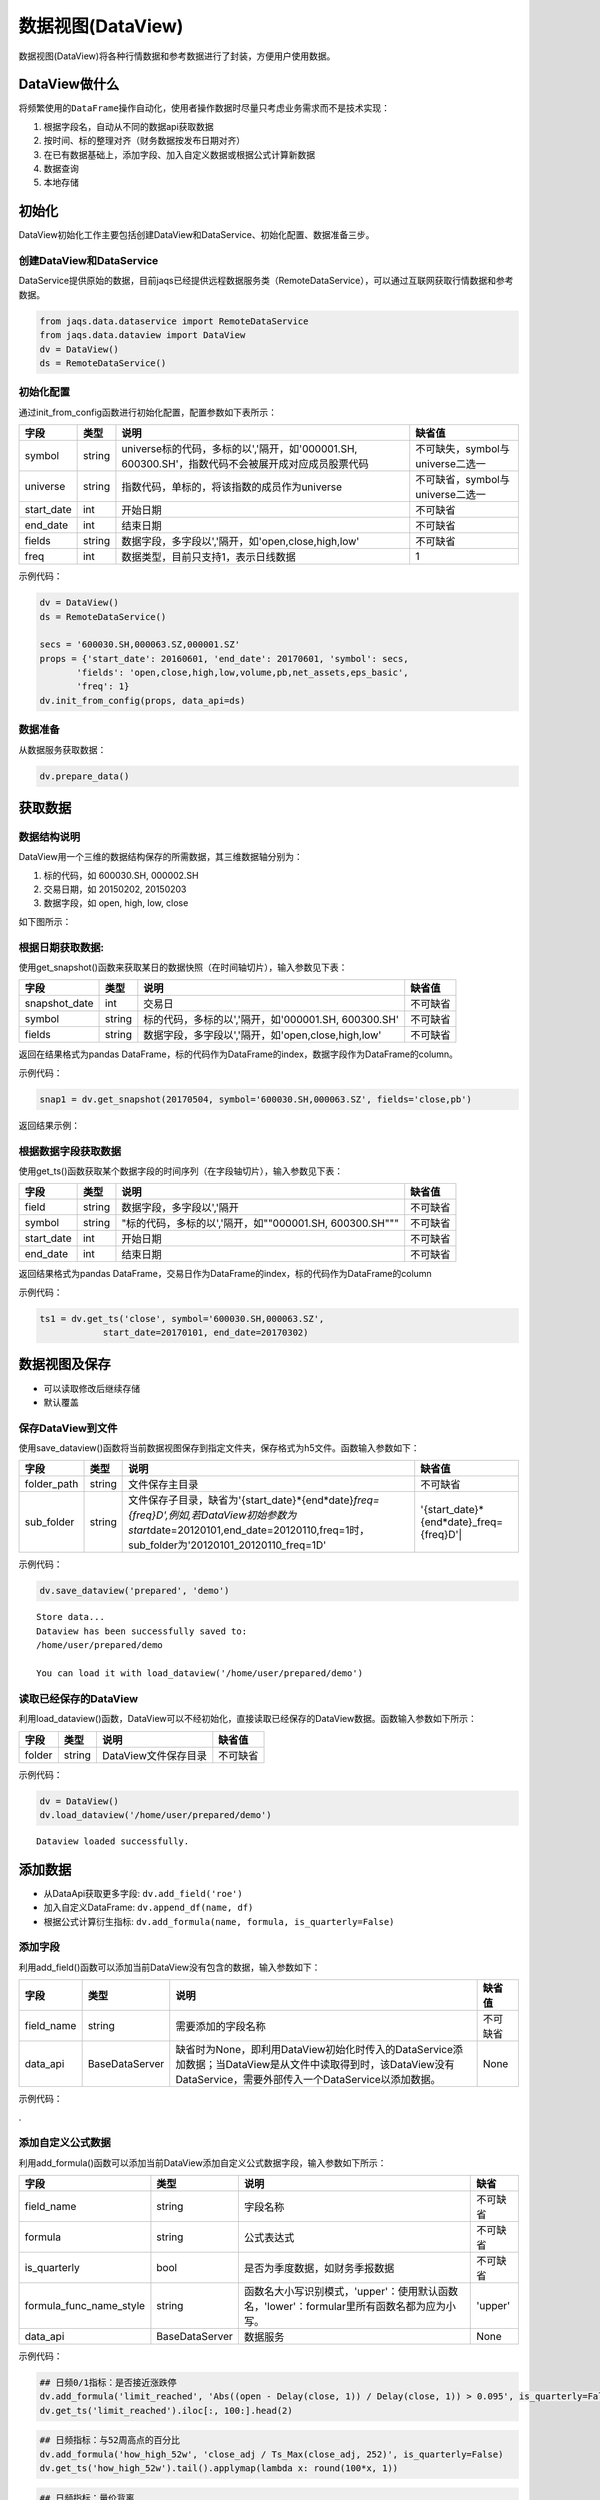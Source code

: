数据视图(DataView)
------------------

数据视图(DataView)将各种行情数据和参考数据进行了封装，方便用户使用数据。

DataView做什么
~~~~~~~~~~~~~~

将频繁使用的\ ``DataFrame``\ 操作自动化，使用者操作数据时尽量只考虑业务需求而不是技术实现：

#. 根据字段名，自动从不同的数据api获取数据
#. 按时间、标的整理对齐（财务数据按发布日期对齐）
#. 在已有数据基础上，添加字段、加入自定义数据或根据公式计算新数据
#. 数据查询
#. 本地存储

初始化
~~~~~~

DataView初始化工作主要包括创建DataView和DataService、初始化配置、数据准备三步。

创建DataView和DataService
^^^^^^^^^^^^^^^^^^^^^^^^^

DataService提供原始的数据，目前jaqs已经提供远程数据服务类（RemoteDataService），可以通过互联网获取行情数据和参考数据。

.. code:: python

    from jaqs.data.dataservice import RemoteDataService
    from jaqs.data.dataview import DataView
    dv = DataView()
    ds = RemoteDataService()

初始化配置
^^^^^^^^^^

通过init\_from\_config函数进行初始化配置，配置参数如下表所示：

+---------------+----------+-----------------------------------------------------------------------------------------------------+------------------------------------+
| 字段          | 类型     | 说明                                                                                                | 缺省值                             |
+===============+==========+=====================================================================================================+====================================+
| symbol        | string   | universe标的代码，多标的以','隔开，如'000001.SH, 600300.SH'，指数代码不会被展开成对应成员股票代码   | 不可缺失，symbol与universe二选一   |
+---------------+----------+-----------------------------------------------------------------------------------------------------+------------------------------------+
| universe      | string   | 指数代码，单标的，将该指数的成员作为universe                                                        | 不可缺省，symbol与universe二选一   |
+---------------+----------+-----------------------------------------------------------------------------------------------------+------------------------------------+
| start\_date   | int      | 开始日期                                                                                            | 不可缺省                           |
+---------------+----------+-----------------------------------------------------------------------------------------------------+------------------------------------+
| end\_date     | int      | 结束日期                                                                                            | 不可缺省                           |
+---------------+----------+-----------------------------------------------------------------------------------------------------+------------------------------------+
| fields        | string   | 数据字段，多字段以','隔开，如'open,close,high,low'                                                  | 不可缺省                           |
+---------------+----------+-----------------------------------------------------------------------------------------------------+------------------------------------+
| freq          | int      | 数据类型，目前只支持1，表示日线数据                                                                 | 1                                  |
+---------------+----------+-----------------------------------------------------------------------------------------------------+------------------------------------+

示例代码：

.. code:: python

    dv = DataView()
    ds = RemoteDataService()

    secs = '600030.SH,000063.SZ,000001.SZ'
    props = {'start_date': 20160601, 'end_date': 20170601, 'symbol': secs,
           'fields': 'open,close,high,low,volume,pb,net_assets,eps_basic',
           'freq': 1}
    dv.init_from_config(props, data_api=ds)

数据准备
^^^^^^^^

从数据服务获取数据：

.. code:: python

    dv.prepare_data()

获取数据
~~~~~~~~

数据结构说明
^^^^^^^^^^^^

DataView用一个三维的数据结构保存的所需数据，其三维数据轴分别为：

#. 标的代码，如 600030.SH, 000002.SH
#. 交易日期，如 20150202, 20150203
#. 数据字段，如 open, high, low, close

| 如下图所示：
| |dataview|

根据日期获取数据:
^^^^^^^^^^^^^^^^^

使用get\_snapshot()函数来获取某日的数据快照（在时间轴切片），输入参数见下表：

+------------------+----------+-------------------------------------------------------+------------+
| 字段             | 类型     | 说明                                                  | 缺省值     |
+==================+==========+=======================================================+============+
| snapshot\_date   | int      | 交易日                                                | 不可缺省   |
+------------------+----------+-------------------------------------------------------+------------+
| symbol           | string   | 标的代码，多标的以','隔开，如'000001.SH, 600300.SH'   | 不可缺省   |
+------------------+----------+-------------------------------------------------------+------------+
| fields           | string   | 数据字段，多字段以','隔开，如'open,close,high,low'    | 不可缺省   |
+------------------+----------+-------------------------------------------------------+------------+

返回在结果格式为pandas
DataFrame，标的代码作为DataFrame的index，数据字段作为DataFrame的column。

示例代码：

.. code:: python

    snap1 = dv.get_snapshot(20170504, symbol='600030.SH,000063.SZ', fields='close,pb')

返回结果示例：

根据数据字段获取数据
^^^^^^^^^^^^^^^^^^^^

使用get\_ts()函数获取某个数据字段的时间序列（在字段轴切片），输入参数见下表：

+---------------+----------+-----------------------------------------------------------+------------+
| 字段          | 类型     | 说明                                                      | 缺省值     |
+===============+==========+===========================================================+============+
| field         | string   | 数据字段，多字段以','隔开                                 | 不可缺省   |
+---------------+----------+-----------------------------------------------------------+------------+
| symbol        | string   | "标的代码，多标的以','隔开，如""000001.SH, 600300.SH"""   | 不可缺省   |
+---------------+----------+-----------------------------------------------------------+------------+
| start\_date   | int      | 开始日期                                                  | 不可缺省   |
+---------------+----------+-----------------------------------------------------------+------------+
| end\_date     | int      | 结束日期                                                  | 不可缺省   |
+---------------+----------+-----------------------------------------------------------+------------+

返回结果格式为pandas
DataFrame，交易日作为DataFrame的index，标的代码作为DataFrame的column

示例代码：

.. code:: python

    ts1 = dv.get_ts('close', symbol='600030.SH,000063.SZ', 
                start_date=20170101, end_date=20170302)

数据视图及保存
~~~~~~~~~~~~~~

-  可以读取修改后继续存储
-  默认覆盖

保存DataView到文件
^^^^^^^^^^^^^^^^^^

使用save\_dataview()函数将当前数据视图保存到指定文件夹，保存格式为h5文件。函数输入参数如下：

+----------------+----------+--------------------------------------------------------------------------------------------------------------------------------------------------------------------------------------------+------------------------------------------------+
| 字段           | 类型     | 说明                                                                                                                                                                                       | 缺省值                                         |
+================+==========+============================================================================================================================================================================================+================================================+
| folder\_path   | string   | 文件保存主目录                                                                                                                                                                             | 不可缺省                                       |
+----------------+----------+--------------------------------------------------------------------------------------------------------------------------------------------------------------------------------------------+------------------------------------------------+
| sub\_folder    | string   | 文件保存子目录，缺省为'{start\_date}*{end*\ date}\ *freq={freq}D',例如,若DataView初始参数为start*\ date=20120101,end\_date=20120110,freq=1时，sub\_folder为'20120101\_20120110\_freq=1D'   | '{start\_date}*{end*\ date}\_freq={freq}D'\|   |
+----------------+----------+--------------------------------------------------------------------------------------------------------------------------------------------------------------------------------------------+------------------------------------------------+

示例代码：

.. code:: python

    dv.save_dataview('prepared', 'demo')

::

    Store data...
    Dataview has been successfully saved to:
    /home/user/prepared/demo

    You can load it with load_dataview('/home/user/prepared/demo')

读取已经保存的DataView
^^^^^^^^^^^^^^^^^^^^^^

利用load\_dataview()函数，DataView可以不经初始化，直接读取已经保存的DataView数据。函数输入参数如下所示：

+----------+----------+------------------------+------------+
| 字段     | 类型     | 说明                   | 缺省值     |
+==========+==========+========================+============+
| folder   | string   | DataView文件保存目录   | 不可缺省   |
+----------+----------+------------------------+------------+

示例代码：

.. code:: python

    dv = DataView()
    dv.load_dataview('/home/user/prepared/demo')

::

    Dataview loaded successfully.

添加数据
~~~~~~~~

-  从DataApi获取更多字段: ``dv.add_field('roe')``
-  加入自定义DataFrame: ``dv.append_df(name, df)``
-  根据公式计算衍生指标:
   ``dv.add_formula(name, formula, is_quarterly=False)``

添加字段
^^^^^^^^

利用add\_field()函数可以添加当前DataView没有包含的数据，输入参数如下：

+---------------+------------------+---------------------------------------------------------------------------------------------------------------------------------------------------------------------+------------+
| 字段          | 类型             | 说明                                                                                                                                                                | 缺省值     |
+===============+==================+=====================================================================================================================================================================+============+
| field\_name   | string           | 需要添加的字段名称                                                                                                                                                  | 不可缺省   |
+---------------+------------------+---------------------------------------------------------------------------------------------------------------------------------------------------------------------+------------+
| data\_api     | BaseDataServer   | 缺省时为None，即利用DataView初始化时传入的DataService添加数据；当DataView是从文件中读取得到时，该DataView没有DataService，需要外部传入一个DataService以添加数据。   | None       |
+---------------+------------------+---------------------------------------------------------------------------------------------------------------------------------------------------------------------+------------+

示例代码：

.

添加自定义公式数据
^^^^^^^^^^^^^^^^^^

利用add\_formula()函数可以添加当前DataView添加自定义公式数据字段，输入参数如下所示：

+------------------------------+------------------+----------------------------------------------------------------------------------------------+------------+
| 字段                         | 类型             | 说明                                                                                         | 缺省       |
+==============================+==================+==============================================================================================+============+
| field\_name                  | string           | 字段名称                                                                                     | 不可缺省   |
+------------------------------+------------------+----------------------------------------------------------------------------------------------+------------+
| formula                      | string           | 公式表达式                                                                                   | 不可缺省   |
+------------------------------+------------------+----------------------------------------------------------------------------------------------+------------+
| is\_quarterly                | bool             | 是否为季度数据，如财务季报数据                                                               | 不可缺省   |
+------------------------------+------------------+----------------------------------------------------------------------------------------------+------------+
| formula\_func\_name\_style   | string           | 函数名大小写识别模式，'upper'：使用默认函数名，'lower'：formular里所有函数名都为应为小写。   | 'upper'    |
+------------------------------+------------------+----------------------------------------------------------------------------------------------+------------+
| data\_api                    | BaseDataServer   | 数据服务                                                                                     | None       |
+------------------------------+------------------+----------------------------------------------------------------------------------------------+------------+

示例代码：

.. code:: python

    ## 日频0/1指标：是否接近涨跌停
    dv.add_formula('limit_reached', 'Abs((open - Delay(close, 1)) / Delay(close, 1)) > 0.095', is_quarterly=False)
    dv.get_ts('limit_reached').iloc[:, 100:].head(2)

.. code:: python

    ## 日频指标：与52周高点的百分比
    dv.add_formula('how_high_52w', 'close_adj / Ts_Max(close_adj, 252)', is_quarterly=False)
    dv.get_ts('how_high_52w').tail().applymap(lambda x: round(100*x, 1))

.. code:: python

    ## 日频指标：量价背离
    dv.add_formula('price_volume_divert', 'Correlation(vwap_adj, volume, 10)', is_quarterly=False)
    dv.get_snapshot(20171009, fields='price_volume_divert')

.. code:: python

    ## 季频指标：eps增长率
    dv.add_formula('eps_growth', 'Return(eps_basic, 4)', is_quarterly=True)
    dv.get_ts('eps_growth', start_date=20160810).head()

.. code:: python

    ds = RemoteDataService()
    dv.add_field('total_share', ds)

目前支持的公式如下表所示：

+---------------------------------+----------------------------------------------------------------------------------------------------------------------------------------------------------------------------------------------------------------------------+----------------------------------------------------------------------------------------+
| 公式                            | 说明                                                                                                                                                                                                                       | 示例                                                                                   |
+=================================+============================================================================================================================================================================================================================+========================================================================================+
| ``+``                           | 加法运算                                                                                                                                                                                                                   | close + open                                                                           |
+---------------------------------+----------------------------------------------------------------------------------------------------------------------------------------------------------------------------------------------------------------------------+----------------------------------------------------------------------------------------+
| ``-``                           | 减法运算                                                                                                                                                                                                                   | close - open                                                                           |
+---------------------------------+----------------------------------------------------------------------------------------------------------------------------------------------------------------------------------------------------------------------------+----------------------------------------------------------------------------------------+
| ``*``                           | 乘法运算                                                                                                                                                                                                                   | vwap \* volume                                                                         |
+---------------------------------+----------------------------------------------------------------------------------------------------------------------------------------------------------------------------------------------------------------------------+----------------------------------------------------------------------------------------+
| ``/``                           | 除法运算                                                                                                                                                                                                                   | close / open                                                                           |
+---------------------------------+----------------------------------------------------------------------------------------------------------------------------------------------------------------------------------------------------------------------------+----------------------------------------------------------------------------------------+
| ``^``                           | 幂函数                                                                                                                                                                                                                     | close ^ 2                                                                              |
+---------------------------------+----------------------------------------------------------------------------------------------------------------------------------------------------------------------------------------------------------------------------+----------------------------------------------------------------------------------------+
| ``%``                           | 取余函数                                                                                                                                                                                                                   | oi % 10                                                                                |
+---------------------------------+----------------------------------------------------------------------------------------------------------------------------------------------------------------------------------------------------------------------------+----------------------------------------------------------------------------------------+
| ``==``                          | 判断是否相等                                                                                                                                                                                                               | close == open                                                                          |
+---------------------------------+----------------------------------------------------------------------------------------------------------------------------------------------------------------------------------------------------------------------------+----------------------------------------------------------------------------------------+
| ``!=``                          | 判断是否不等                                                                                                                                                                                                               | close != open                                                                          |
+---------------------------------+----------------------------------------------------------------------------------------------------------------------------------------------------------------------------------------------------------------------------+----------------------------------------------------------------------------------------+
| ``>``                           | 大于                                                                                                                                                                                                                       | close > open                                                                           |
+---------------------------------+----------------------------------------------------------------------------------------------------------------------------------------------------------------------------------------------------------------------------+----------------------------------------------------------------------------------------+
| ``<``                           | 小于                                                                                                                                                                                                                       | close < open                                                                           |
+---------------------------------+----------------------------------------------------------------------------------------------------------------------------------------------------------------------------------------------------------------------------+----------------------------------------------------------------------------------------+
| ``>=``                          | 大于等于                                                                                                                                                                                                                   | close >= open                                                                          |
+---------------------------------+----------------------------------------------------------------------------------------------------------------------------------------------------------------------------------------------------------------------------+----------------------------------------------------------------------------------------+
| ``<=``                          | 小于等于                                                                                                                                                                                                                   | close <= open                                                                          |
+---------------------------------+----------------------------------------------------------------------------------------------------------------------------------------------------------------------------------------------------------------------------+----------------------------------------------------------------------------------------+
| ``&&``                          | 逻辑与                                                                                                                                                                                                                     | (close > open) && (close > vwap)                                                       |
+---------------------------------+----------------------------------------------------------------------------------------------------------------------------------------------------------------------------------------------------------------------------+----------------------------------------------------------------------------------------+
| ``||``                          | 逻辑或                                                                                                                                                                                                                     | (close > open) \|\|(close > vwap)                                                      |
+---------------------------------+----------------------------------------------------------------------------------------------------------------------------------------------------------------------------------------------------------------------------+----------------------------------------------------------------------------------------+
| ``!``                           | 逻辑非                                                                                                                                                                                                                     | !(close>open)                                                                          |
+---------------------------------+----------------------------------------------------------------------------------------------------------------------------------------------------------------------------------------------------------------------------+----------------------------------------------------------------------------------------+
| Sin(x)                          | 正弦函数                                                                                                                                                                                                                   | Sin(close/open)                                                                        |
+---------------------------------+----------------------------------------------------------------------------------------------------------------------------------------------------------------------------------------------------------------------------+----------------------------------------------------------------------------------------+
| Cos(x)                          | 余弦函数                                                                                                                                                                                                                   | Cos(close/open)                                                                        |
+---------------------------------+----------------------------------------------------------------------------------------------------------------------------------------------------------------------------------------------------------------------------+----------------------------------------------------------------------------------------+
| Tan(x)                          | 正切函数                                                                                                                                                                                                                   | Tan(close/open)                                                                        |
+---------------------------------+----------------------------------------------------------------------------------------------------------------------------------------------------------------------------------------------------------------------------+----------------------------------------------------------------------------------------+
| Sqrt(x)                         | 开平方函数                                                                                                                                                                                                                 | Sqrt(close^2 + open^2)                                                                 |
+---------------------------------+----------------------------------------------------------------------------------------------------------------------------------------------------------------------------------------------------------------------------+----------------------------------------------------------------------------------------+
| Abs(x)                          | 绝对值函数                                                                                                                                                                                                                 | Abs(close-open)                                                                        |
+---------------------------------+----------------------------------------------------------------------------------------------------------------------------------------------------------------------------------------------------------------------------+----------------------------------------------------------------------------------------+
| Log(x)                          | 自然对数                                                                                                                                                                                                                   | Log(close/open)                                                                        |
+---------------------------------+----------------------------------------------------------------------------------------------------------------------------------------------------------------------------------------------------------------------------+----------------------------------------------------------------------------------------+
| Ceil(x)                         | 向上取整                                                                                                                                                                                                                   | Ceil(high)                                                                             |
+---------------------------------+----------------------------------------------------------------------------------------------------------------------------------------------------------------------------------------------------------------------------+----------------------------------------------------------------------------------------+
| Floor(x)                        | 向下取整                                                                                                                                                                                                                   | Floor(low)                                                                             |
+---------------------------------+----------------------------------------------------------------------------------------------------------------------------------------------------------------------------------------------------------------------------+----------------------------------------------------------------------------------------+
| Round(x)                        | 四舍五入                                                                                                                                                                                                                   | Round（close）                                                                         |
+---------------------------------+----------------------------------------------------------------------------------------------------------------------------------------------------------------------------------------------------------------------------+----------------------------------------------------------------------------------------+
| Sign(x)                         | 取 x 正负号，返回以-1，0和1标志                                                                                                                                                                                            | Sign(close-open)                                                                       |
+---------------------------------+----------------------------------------------------------------------------------------------------------------------------------------------------------------------------------------------------------------------------+----------------------------------------------------------------------------------------+
| -x                              | 对x取负                                                                                                                                                                                                                    | -close                                                                                 |
+---------------------------------+----------------------------------------------------------------------------------------------------------------------------------------------------------------------------------------------------------------------------+----------------------------------------------------------------------------------------+
| Max(x,y)                        | 取 x 和 y 同位置上的较大值组成新的DataFrame返回                                                                                                                                                                            | Max(close, open)                                                                       |
+---------------------------------+----------------------------------------------------------------------------------------------------------------------------------------------------------------------------------------------------------------------------+----------------------------------------------------------------------------------------+
| Min(x,y)                        | 取 x 和 y 同位置上的较小值组成新的DataFrame返回                                                                                                                                                                            | Min(close,open)                                                                        |
+---------------------------------+----------------------------------------------------------------------------------------------------------------------------------------------------------------------------------------------------------------------------+----------------------------------------------------------------------------------------+
| Delay(x,n)                      | 时间序列函数， n 天前 x 的值                                                                                                                                                                                               | Delay(close,1) 表示前一天收盘价                                                        |
+---------------------------------+----------------------------------------------------------------------------------------------------------------------------------------------------------------------------------------------------------------------------+----------------------------------------------------------------------------------------+
| Rank(x)                         | 各标的根据给出的指标x的值，在横截面方向排名                                                                                                                                                                                | Rank( close/Delay(close,1)-1 ) 表示按日收益率进行排名                                  |
+---------------------------------+----------------------------------------------------------------------------------------------------------------------------------------------------------------------------------------------------------------------------+----------------------------------------------------------------------------------------+
| GroupRank(x,g)                  | 各标的根据指标 x 的值，在横截面方向进行按分组 g 进行分组排名。分组 DataFrame g 以int数据标志分组，例如三个标的在某一天的截面上的分组值都为2，则表示这三个标的在同一组                                                      | GroupRank(close/Delay(close,1)-1, g) 表示按分组g根据日收益率进行分组排名               |
+---------------------------------+----------------------------------------------------------------------------------------------------------------------------------------------------------------------------------------------------------------------------+----------------------------------------------------------------------------------------+
| ConditionRank(x,cond)           | 各标的根据条件 DataFrame cond,按照给出的指标 x 的值，在横截面方向排名，只有 cond 中值为True的标的参与排名。                                                                                                                | GroupRank(close/Delay(close,1)-1, cond) 表示按条件cond根据日收益率进行分组排名         |
+---------------------------------+----------------------------------------------------------------------------------------------------------------------------------------------------------------------------------------------------------------------------+----------------------------------------------------------------------------------------+
| Quantile(x,n)                   | 各标的按根据指标 x 的值，在横截面方向上进行分档，每档标的数量相同                                                                                                                                                          | Quantile( close/Delay(close,1)-1,5)表示按日收益率分为5档                               |
+---------------------------------+----------------------------------------------------------------------------------------------------------------------------------------------------------------------------------------------------------------------------+----------------------------------------------------------------------------------------+
| GroupQuantile(x,g,n)            | 各标的根据指标 x 的值，在横截面方向上按分组 g 进行分组分档，分组 DataFrame g 以int数据标志分组，例如三个标的在某一天的截面上的分组值都为2，则表示这三个标的在同一组                                                        | GroupQuantile(close/Delay(close,1)-1,g,5) 表示按日收益率和分组g进行分档，每组分为5档   |
+---------------------------------+----------------------------------------------------------------------------------------------------------------------------------------------------------------------------------------------------------------------------+----------------------------------------------------------------------------------------+
| Standardize(x)                  | 标准化，x值在横截面上减去平均值后再除以标准差                                                                                                                                                                              | Standardize(close/Delay(close,1)-1) 表示日收益率的标准化                               |
+---------------------------------+----------------------------------------------------------------------------------------------------------------------------------------------------------------------------------------------------------------------------+----------------------------------------------------------------------------------------+
| Cutoff(x,z\_score)              | x值在横截面上去极值，用MAD方法                                                                                                                                                                                             | Cutoff(close,3) 表示去掉z\_score大于3的极值                                            |
+---------------------------------+----------------------------------------------------------------------------------------------------------------------------------------------------------------------------------------------------------------------------+----------------------------------------------------------------------------------------+
| Sum(x,n)                        | 时间序列函数，x 指标在过去n天的和，类似于pandas的rolling\_sum()函数                                                                                                                                                        | Sum(volume,5) 表示一周成交量                                                           |
+---------------------------------+----------------------------------------------------------------------------------------------------------------------------------------------------------------------------------------------------------------------------+----------------------------------------------------------------------------------------+
| Product(x,n)                    | 时间序列函数，计算 x 中的值在过去 n 天的积                                                                                                                                                                                 | Product(close/Delay(close,1),5) - 1 表示过去5天累计收益                                |
+---------------------------------+----------------------------------------------------------------------------------------------------------------------------------------------------------------------------------------------------------------------------+----------------------------------------------------------------------------------------+
| CountNans(x,n)                  | 时间序列函数，计算 x 中的值在过去 n 天中为 nan （非数字）的次数                                                                                                                                                            | CountNans((close-open)^0.5, 10) 表示过去10天内有几天close小于open                      |
+---------------------------------+----------------------------------------------------------------------------------------------------------------------------------------------------------------------------------------------------------------------------+----------------------------------------------------------------------------------------+
| Ewma(x,halflife)                | 指数移动平均，以halflife的衰减对x进行指数移动平均                                                                                                                                                                          | Ewma(x,3)                                                                              |
+---------------------------------+----------------------------------------------------------------------------------------------------------------------------------------------------------------------------------------------------------------------------+----------------------------------------------------------------------------------------+
| StdDev(x,n)                     | 时间序列函数，计算 x 中的值在过去n天的标准差                                                                                                                                                                               | StdDev(close/Delay(close,1)-1, 10)                                                     |
+---------------------------------+----------------------------------------------------------------------------------------------------------------------------------------------------------------------------------------------------------------------------+----------------------------------------------------------------------------------------+
| Covariance(x,y,n)               | 时间序列函数，计算 x 中的值在过去n天的协方差                                                                                                                                                                               | Covariance(close, open, 10)                                                            |
+---------------------------------+----------------------------------------------------------------------------------------------------------------------------------------------------------------------------------------------------------------------------+----------------------------------------------------------------------------------------+
| Correlation(x,y,n)              | 时间序列函数，计算 x 中的值在过去n天的相关系数                                                                                                                                                                             | Correlation(close,open, 10)                                                            |
+---------------------------------+----------------------------------------------------------------------------------------------------------------------------------------------------------------------------------------------------------------------------+----------------------------------------------------------------------------------------+
| Delta(x,n)                      | 时间序列函数，计算 x 当前值与n天前的值的差                                                                                                                                                                                 | Delta(close,5)                                                                         |
+---------------------------------+----------------------------------------------------------------------------------------------------------------------------------------------------------------------------------------------------------------------------+----------------------------------------------------------------------------------------+
| Return(x,n,log)                 | 时间序列函数，计算x值n天的增长率，当log为False时，计算线性增长;当log为True时，计算对数增长                                                                                                                                 | Return(close,5,True)计算一周对数收益                                                   |
+---------------------------------+----------------------------------------------------------------------------------------------------------------------------------------------------------------------------------------------------------------------------+----------------------------------------------------------------------------------------+
| Ts\_Mean(x，n)                  | 时间序列函数，计算 x 中的值在过去n天的平均值                                                                                                                                                                               | Ts\_Mean(close,5)                                                                      |
+---------------------------------+----------------------------------------------------------------------------------------------------------------------------------------------------------------------------------------------------------------------------+----------------------------------------------------------------------------------------+
| Ts\_Min(x，n)                   | 时间序列函数，计算 x 中的值在过去n天的最小值                                                                                                                                                                               | Ts\_Min(close，5)                                                                      |
+---------------------------------+----------------------------------------------------------------------------------------------------------------------------------------------------------------------------------------------------------------------------+----------------------------------------------------------------------------------------+
| Ts\_Max(x，n)                   | 时间序列函数，计算 x 中的值在过去n天的最大值                                                                                                                                                                               | Ts\_Max(close，5)                                                                      |
+---------------------------------+----------------------------------------------------------------------------------------------------------------------------------------------------------------------------------------------------------------------------+----------------------------------------------------------------------------------------+
| Ts\_Skewness(x，n)              | 时间序列函数，计算 x 中的值在过去n天的偏度                                                                                                                                                                                 | Ts\_Skewness(close，20)                                                                |
+---------------------------------+----------------------------------------------------------------------------------------------------------------------------------------------------------------------------------------------------------------------------+----------------------------------------------------------------------------------------+
| Ts\_Kurtosis(x，n)              | 时间序列函数，计算 x 中的值在过去n天的峰度                                                                                                                                                                                 | Ts\_Kurtosis(close，20)                                                                |
+---------------------------------+----------------------------------------------------------------------------------------------------------------------------------------------------------------------------------------------------------------------------+----------------------------------------------------------------------------------------+
| Tail(x, lower, upper, newval)   | 如果 x 的值介于 lower 和 upper，则将其设定为 newval                                                                                                                                                                        | Tail(close/open, 0.99, 1.01, 1.0)                                                      |
+---------------------------------+----------------------------------------------------------------------------------------------------------------------------------------------------------------------------------------------------------------------------+----------------------------------------------------------------------------------------+
| Step(n)                         | Step(n) 为每个标的创建一个向量，向量中 n 代表最新日期，n-1 代表前一天，以此类推。                                                                                                                                          | Step(30)                                                                               |
+---------------------------------+----------------------------------------------------------------------------------------------------------------------------------------------------------------------------------------------------------------------------+----------------------------------------------------------------------------------------+
| Decay\_linear(x,n)              | 时间序列函数，过去n天的线性衰减函数。Decay\_linear(x, n) = (x[date] \* n + x[date - 1] \* (n - 1) + … + x[date – n - 1]) / (n + (n - 1) + … + 1)                                                                           | Decay\_linear(close,15)                                                                |
+---------------------------------+----------------------------------------------------------------------------------------------------------------------------------------------------------------------------------------------------------------------------+----------------------------------------------------------------------------------------+
| Decay\_exp(x,f,n)               | 时间序列函数, 过去 n 天的指数衰减函数，其中 f 是平滑因子。这里 f 是平滑因子，可以赋一个小于 1 的值。Decay\_exp(x, f, n) = (x[date] + x[date - 1] \* f + … +x[date – n - 1] \* (f ^ (n – 1))) / (1 + f + … + f ^ (n - 1))   | Decay\_exp(close,0.9,10)                                                               |
+---------------------------------+----------------------------------------------------------------------------------------------------------------------------------------------------------------------------------------------------------------------------+----------------------------------------------------------------------------------------+
| Pow(x,y)                        | 幂函数x^y                                                                                                                                                                                                                  | Pow(close,2)                                                                           |
+---------------------------------+----------------------------------------------------------------------------------------------------------------------------------------------------------------------------------------------------------------------------+----------------------------------------------------------------------------------------+
| SignedPower(x,e)                | 等价于Sign(x) \* (Abs(x)^e)                                                                                                                                                                                                | SignedPower(close-open, 0.5)                                                           |
+---------------------------------+----------------------------------------------------------------------------------------------------------------------------------------------------------------------------------------------------------------------------+----------------------------------------------------------------------------------------+
| If(cond,x,y)                    | cond为True取x的值，反之取y的值                                                                                                                                                                                             | If(close > open, close, open) 表示取open和close的较大值                                |
+---------------------------------+----------------------------------------------------------------------------------------------------------------------------------------------------------------------------------------------------------------------------+----------------------------------------------------------------------------------------+

.. |dataview| image:: https://raw.githubusercontent.com/quantOS-org/jaqs/master/doc/img/dataview.png
